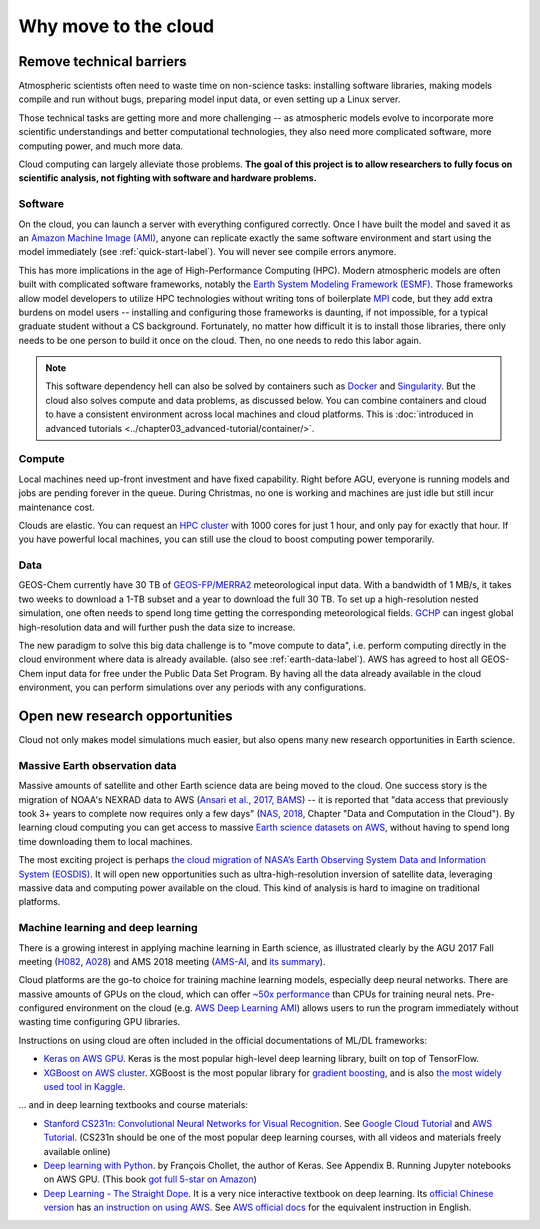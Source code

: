 .. _motivation-label:

Why move to the cloud
=====================

Remove technical barriers
-------------------------

Atmospheric scientists often need to waste time on non-science tasks: installing software libraries, making models compile and run without bugs, preparing model input data, or even setting up a Linux server.

Those technical tasks are getting more and more challenging -- as atmospheric models evolve to incorporate more scientific understandings and better computational technologies, they also need more complicated software, more computing power, and much more data.

Cloud computing can largely alleviate those problems. **The goal of this project is to allow researchers to fully focus on scientific analysis, not fighting with software and hardware problems.**

Software
^^^^^^^^

On the cloud, you can launch a server with everything configured correctly. Once I have built the model and saved it as an `Amazon Machine Image (AMI) <https://docs.aws.amazon.com/AWSEC2/latest/UserGuide/AMIs.html>`_, anyone can replicate exactly the same software environment and start using the model immediately (see :ref:`quick-start-label`). You will never see compile errors anymore.

This has more implications in the age of High-Performance Computing (HPC). Modern atmospheric models are often built with complicated software frameworks, notably the `Earth System Modeling Framework (ESMF) <https://www.earthsystemcog.org/projects/esmf/>`_. Those frameworks allow model developers to utilize HPC technologies without writing tons of boilerplate `MPI <https://computing.llnl.gov/tutorials/mpi/>`_ code, but they add extra burdens on model users -- installing and configuring those frameworks is daunting, if not impossible, for a typical graduate student without a CS background. Fortunately, no matter how difficult it is to install those libraries, there only needs to be one person to build it once on the cloud. Then, no one needs to redo this labor again.

.. note::
  This software dependency hell can also be solved by containers such as `Docker <https://www.docker.com>`_ and `Singularity <http://singularity.lbl.gov>`_. But the cloud also solves compute and data problems, as discussed below. You can combine containers and cloud to have a consistent environment across local machines and cloud platforms. This is :doc:`introduced in advanced tutorials <../chapter03_advanced-tutorial/container/>`.

Compute
^^^^^^^

Local machines need up-front investment and have fixed capability. Right before AGU, everyone is running models and jobs are pending forever in the queue. During Christmas, no one is working and machines are just idle but still incur maintenance cost.

Clouds are elastic. You can request an `HPC cluster <https://aws.amazon.com/hpc/>`_ with 1000 cores for just 1 hour, and only pay for exactly that hour. If you have powerful local machines, you can still use the cloud to boost computing power temporarily.

Data
^^^^

GEOS-Chem currently have 30 TB of `GEOS-FP/MERRA2 <http://wiki.seas.harvard.edu/geos-chem/index.php/Overview_of_GMAO_met_data_products>`_ meteorological input data. With a bandwidth of 1 MB/s, it takes two weeks to download a 1-TB subset and a year to download the full 30 TB. To set up a high-resolution nested simulation, one often needs to spend long time getting the corresponding meteorological fields. `GCHP <http://wiki.seas.harvard.edu/geos-chem/index.php/GEOS-Chem_HP>`_ can ingest global high-resolution data and will further push the data size to increase.

The new paradigm to solve this big data challenge is to "move compute to data", i.e. perform computing directly in the cloud environment where data is already available. (also see :ref:`earth-data-label`). AWS has agreed to host all GEOS-Chem input data for free under the Public Data Set Program. By having all the data already available in the cloud environment, you can perform simulations over any periods with any configurations.


Open new research opportunities
-------------------------------

Cloud not only makes model simulations much easier, but also opens many new research opportunities in Earth science. 

.. _earth-data-label:

Massive Earth observation data
^^^^^^^^^^^^^^^^^^^^^^^^^^^^^^

Massive amounts of satellite and other Earth science data are being moved to the cloud. One success story is the migration of NOAA's NEXRAD data to AWS (`Ansari et al., 2017, BAMS <https://journals.ametsoc.org/doi/abs/10.1175/BAMS-D-16-0021.1>`_) -- it is reported that "data access that previously took 3+ years to complete now requires only a few days" (`NAS, 2018 <https://www.nap.edu/catalog/24938/thriving-on-our-changing-planet-a-decadal-strategy-for-earth>`_, Chapter "Data and Computation in the Cloud"). By learning cloud computing you can get access to massive `Earth science datasets on AWS <https://aws.amazon.com/earth/>`_, without having to spend long time downloading them to local machines.

The most exciting project is perhaps `the cloud migration of NASA’s Earth Observing System Data and Information System (EOSDIS) <https://earthdata.nasa.gov/about/eosdis-cloud-evolution>`_. It will open new opportunities such as ultra-high-resolution inversion of satellite data, leveraging massive data and computing power available on the cloud. This kind of analysis is hard to imagine on traditional platforms.

.. _deep-learning-label:

Machine learning and deep learning
^^^^^^^^^^^^^^^^^^^^^^^^^^^^^^^^^^

There is a growing interest in applying machine learning in Earth science, as illustrated clearly by the AGU 2017 Fall meeting (`H082 <https://agu.confex.com/agu/fm17/preliminaryview.cgi/Session22660>`_, `A028 <https://agu.confex.com/agu/fm17/preliminaryview.cgi/Session26710>`_) and AMS 2018 meeting (`AMS-AI <https://ams.confex.com/ams/98Annual/webprogram/17AI.html>`_, and `its summary <https://ams.confex.com/ams/98Annual/webprogram/Handout/Paper329697/
Current_State_of_Artificial_Intelligence_Exploitation_in_AMS_Community_Final_122017.pdf>`_).

Cloud platforms are the go-to choice for training machine learning models, especially deep neural networks. There are massive amounts of GPUs on the cloud, which can offer `~50x performance <https://github.com/jcjohnson/cnn-benchmarks>`_ than CPUs for training neural nets. Pre-configured environment on the cloud (e.g. `AWS Deep Learning AMI <https://aws.amazon.com/machine-learning/amis/>`_) allows users to run the program immediately without wasting time configuring GPU libraries.

Instructions on using cloud are often included in the official documentations of ML/DL frameworks:

- `Keras on AWS GPU <https://blog.keras.io/running-jupyter-notebooks-on-gpu-on-aws-a-starter-guide.html>`_. Keras is the most popular high-level deep learning library, built on top of TensorFlow.

- `XGBoost on AWS cluster <https://xgboost.readthedocs.io/en/latest/tutorials/aws_yarn.html>`_. XGBoost is the most popular library for `gradient boosting <https://xgboost.readthedocs.io/en/latest/model.html>`_, and is also `the most widely used tool in Kaggle <http://blog.kaggle.com/2017/01/23/a-kaggle-master-explains-gradient-boosting/>`_.

... and in deep learning textbooks and course materials:

- `Stanford CS231n: Convolutional Neural Networks for Visual Recognition <http://cs231n.github.io/>`_. See `Google Cloud Tutorial <http://cs231n.github.io/gce-tutorial/>`_ and `AWS Tutorial <http://cs231n.github.io/aws-tutorial/>`_. (CS231n should be one of the most popular deep learning courses, with all videos and materials freely available online)

- `Deep learning with Python <https://www.manning.com/books/deep-learning-with-python>`_. by François Chollet, the author of Keras. See Appendix B. Running Jupyter notebooks on AWS GPU. (This book `got full 5-star on Amazon <https://www.amazon.com/Deep-Learning-Python-Francois-Chollet/dp/1617294438>`_)

- `Deep Learning - The Straight Dope <http://gluon.mxnet.io/index.html>`_. It is a very nice interactive textbook on deep learning. Its `official Chinese version <https://zh.gluon.ai/>`_ has `an instruction on using AWS <https://zh.gluon.ai/chapter_preface/aws.html>`_. See `AWS official docs <https://docs.aws.amazon.com/mxnet/latest/dg/gs.html>`_ for the equivalent instruction in English.